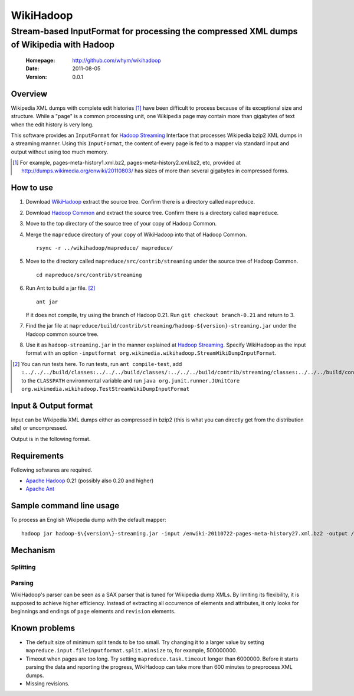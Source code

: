 
=====================
WikiHadoop
=====================
--------------------------------------------------------------------------------------------
Stream-based InputFormat for processing the compressed XML dumps of Wikipedia with Hadoop
--------------------------------------------------------------------------------------------

 :Homepage: http://github.com/whym/wikihadoop
 :Date: 2011-08-05
 :Version: 0.0.1

Overview
==============================

Wikipedia XML dumps with complete edit histories [#]_ have been difficult to process because of its exceptional size and structure.  While a "page" is a common processing unit, one Wikipedia page may contain more than gigabytes of text when the edit history is very long.

This software provides an ``InputFormat`` for `Hadoop Streaming`_ Interface that processes Wikipedia bzip2 XML dumps in a streaming manner.  Using this ``InputFormat``, the content of every page is fed to a mapper via standard input and output without using too much memory.

.. _Hadoop Common: http://github.com/apache/hadoop-common
.. _Hadoop Streaming: http://hadoop.apache.org/common/docs/current/streaming.html
.. _Apache Hadoop: http://hadoop.apache.org
.. _Apache Ant: http://ant.apache.org
.. _WikiHadoop: http://github.com/whym/wikihadoop

.. [#] For example, pages-meta-history1.xml.bz2, pages-meta-history2.xml.bz2, etc, provided at http://dumps.wikimedia.org/enwiki/20110803/ has sizes of more than several gigabytes in compressed forms.

How to use
==============================

1. Download WikiHadoop_ extract the source tree.  Confirm there is a directory called ``mapreduce``.

2. Download `Hadoop Common`_ and extract the source tree.  Confirm there is a directory called ``mapreduce``.

3. Move to the top directory of the source tree of your copy of Hadoop Common.

4. Merge the ``mapreduce`` directory of your copy of WikiHadoop into that of Hadoop Common. ::
    
      rsync -r ../wikihadoop/mapreduce/ mapreduce/      

5. Move to the directory called ``mapreduce/src/contrib/streaming`` under the source tree of Hadoop Common. ::
    
      cd mapreduce/src/contrib/streaming

6. Run Ant to build a jar file. [#]_ ::
    
      ant jar

   If it does not compile, try using the branch of Hadoop 0.21. Run ``git checkout branch-0.21`` and return to 3.

7. Find the jar file at ``mapreduce/build/contrib/streaming/hadoop-${version}-streaming.jar`` under the Hadoop common source tree.

8. Use it as ``hadoop-streaming.jar`` in the manner explained at `Hadoop Streaming`_.  Specify WikiHadoop as the input format with an option ``-inputformat org.wikimedia.wikihadoop.StreamWikiDumpInputFormat``.

.. [#] You can run tests here.  To run tests, run ``ant compile-test``, add ``:../../../build/classes:../../../build/classes/:../../../build/contrib/streaming/classes:../../../build/contrib/streaming/test:../../../build/ivy/lib/Hadoop-Common/common/guava*.jar`` to the ``CLASSPATH`` environmental variable and run ``java org.junit.runner.JUnitCore org.wikimedia.wikihadoop.TestStreamWikiDumpInputFormat``

Input & Output format
=============================
Input can be Wikipedia XML dumps either as compressed in bzip2 (this is what you can directly get from the distribution site) or uncompressed.

Output is in the following format.

Requirements
==============================
Following softwares are required.

- `Apache Hadoop`_ 0.21 (possibly also 0.20 and higher)
- `Apache Ant`_

Sample command line usage
==============================

To process an English Wikipedia dump with the default mapper: ::

   hadoop jar hadoop-$\{version\}-streaming.jar -input /enwiki-20110722-pages-meta-history27.xml.bz2 -output /usr/hadoop/out -inputformat org.wikimedia.wikihadoop.StreamWikiDumpInputFormat

Mechanism
==============================

Splitting
----------------

Parsing
----------------
WikiHadoop's parser can be seen as a SAX parser that is tuned for Wikipedia dump XMLs.  By limiting its flexibility, it is supposed to achieve higher efficiency.  Instead of extracting all occurrence of elements and attributes, it only looks for beginnings and endings of ``page`` elements and ``revision`` elements.

Known problems
==============================
- The default size of minimum split tends to be too small.  Try changing it to a larger value by setting ``mapreduce.input.fileinputformat.split.minsize`` to, for example, 500000000.
- Timeout when pages are too long.  Try setting ``mapreduce.task.timeout`` longer than 6000000. Before it starts parsing the data and reporting the progress, WikiHadoop can take more than 600 minutes to preprocess XML dumps.
- Missing revisions.

.. Local variables:
.. mode: rst
.. End:
